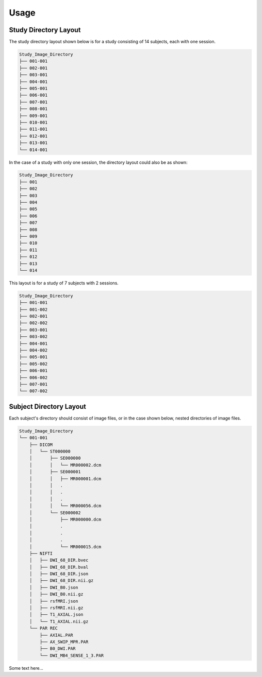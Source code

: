 ------
Usage
------

.. argparse::
    :ref: convert_source.bin.study_proc.arg_parser
    :prog: convert_source
    :nodefault:
    :nodefaultconst:

Study Directory Layout
-----------------------

The study directory layout shown below is for a study consisting of 14 subjects, each with one session.

.. code-block:: none

    Study_Image_Directory
    ├── 001-001
    ├── 002-001
    ├── 003-001
    ├── 004-001
    ├── 005-001
    ├── 006-001
    ├── 007-001
    ├── 008-001
    ├── 009-001
    ├── 010-001
    ├── 011-001
    ├── 012-001
    ├── 013-001
    └── 014-001

In the case of a study with only one session, the directory layout could also be as shown: 

.. code-block:: none

    Study_Image_Directory
    ├── 001
    ├── 002
    ├── 003
    ├── 004
    ├── 005
    ├── 006
    ├── 007
    ├── 008
    ├── 009
    ├── 010
    ├── 011
    ├── 012
    ├── 013
    └── 014


This layout is for a study of 7 subjects with 2 sessions.

.. code-block:: none

    Study_Image_Directory
    ├── 001-001
    ├── 001-002
    ├── 002-001
    ├── 002-002
    ├── 003-001
    ├── 003-002
    ├── 004-001
    ├── 004-002
    ├── 005-001
    ├── 005-002
    ├── 006-001
    ├── 006-002
    ├── 007-001
    └── 007-002
       

Subject Directory Layout
------------------------

Each subject's directory should consist of image files, or in the case shown below, nested
directories of image files.

.. code-block:: none

    Study_Image_Directory
    └── 001-001
        ├── DICOM
        │   └── ST000000
        │       ├── SE000000
        │       │   └── MR000002.dcm
        │       ├── SE000001
        │       │   ├── MR000001.dcm
        │       │   .
        │       │   .
        │       │   .
        │       │   └── MR000056.dcm
        │       └── SE000002
        │           ├── MR000000.dcm
        │           .
        │           .
        │           .
        │           └── MR000015.dcm
        ├── NIFTI
        │   ├── DWI_68_DIR.bvec
        │   ├── DWI_68_DIR.bval
        │   ├── DWI_68_DIR.json
        │   ├── DWI_68_DIR.nii.gz
        │   ├── DWI_B0.json
        │   ├── DWI_B0.nii.gz
        │   ├── rsfMRI.json
        │   ├── rsfMRI.nii.gz
        │   ├── T1_AXIAL.json
        │   └── T1_AXIAL.nii.gz
        └── PAR REC
            ├── AXIAL.PAR
            ├── AX_SWIP_MPR.PAR
            ├── B0_DWI.PAR
            └── DWI_MB4_SENSE_1_3.PAR

Some text here...
